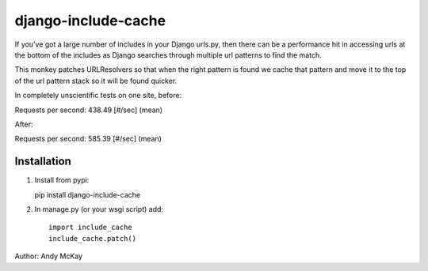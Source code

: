 django-include-cache
------------------

If you've got a large number of includes in your Django urls.py, then there
can be a performance hit in accessing urls at the bottom of the includes as
Django searches through multiple url patterns to find the match.

This monkey patches URLResolvers so that when the right pattern is found we
cache that pattern and move it to the top of the url pattern stack so it will
be found quicker.

In completely unscientific tests on one site, before:

Requests per second:    438.49 [#/sec] (mean)

After:

Requests per second:    585.39 [#/sec] (mean)

Installation
=================

1. Install from pypi::

   pip install django-include-cache

2. In manage.py (or your wsgi script) add::

    import include_cache
    include_cache.patch()

Author: Andy McKay
